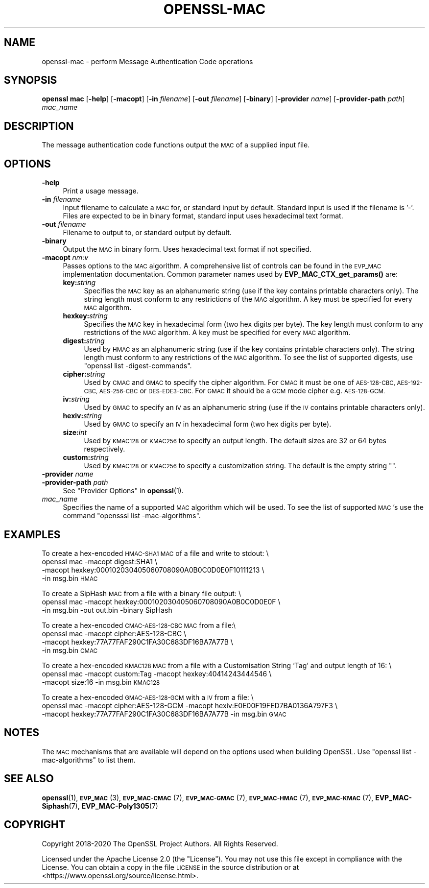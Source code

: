 .\" Automatically generated by Pod::Man 4.11 (Pod::Simple 3.35)
.\"
.\" Standard preamble:
.\" ========================================================================
.de Sp \" Vertical space (when we can't use .PP)
.if t .sp .5v
.if n .sp
..
.de Vb \" Begin verbatim text
.ft CW
.nf
.ne \\$1
..
.de Ve \" End verbatim text
.ft R
.fi
..
.\" Set up some character translations and predefined strings.  \*(-- will
.\" give an unbreakable dash, \*(PI will give pi, \*(L" will give a left
.\" double quote, and \*(R" will give a right double quote.  \*(C+ will
.\" give a nicer C++.  Capital omega is used to do unbreakable dashes and
.\" therefore won't be available.  \*(C` and \*(C' expand to `' in nroff,
.\" nothing in troff, for use with C<>.
.tr \(*W-
.ds C+ C\v'-.1v'\h'-1p'\s-2+\h'-1p'+\s0\v'.1v'\h'-1p'
.ie n \{\
.    ds -- \(*W-
.    ds PI pi
.    if (\n(.H=4u)&(1m=24u) .ds -- \(*W\h'-12u'\(*W\h'-12u'-\" diablo 10 pitch
.    if (\n(.H=4u)&(1m=20u) .ds -- \(*W\h'-12u'\(*W\h'-8u'-\"  diablo 12 pitch
.    ds L" ""
.    ds R" ""
.    ds C` ""
.    ds C' ""
'br\}
.el\{\
.    ds -- \|\(em\|
.    ds PI \(*p
.    ds L" ``
.    ds R" ''
.    ds C`
.    ds C'
'br\}
.\"
.\" Escape single quotes in literal strings from groff's Unicode transform.
.ie \n(.g .ds Aq \(aq
.el       .ds Aq '
.\"
.\" If the F register is >0, we'll generate index entries on stderr for
.\" titles (.TH), headers (.SH), subsections (.SS), items (.Ip), and index
.\" entries marked with X<> in POD.  Of course, you'll have to process the
.\" output yourself in some meaningful fashion.
.\"
.\" Avoid warning from groff about undefined register 'F'.
.de IX
..
.nr rF 0
.if \n(.g .if rF .nr rF 1
.if (\n(rF:(\n(.g==0)) \{\
.    if \nF \{\
.        de IX
.        tm Index:\\$1\t\\n%\t"\\$2"
..
.        if !\nF==2 \{\
.            nr % 0
.            nr F 2
.        \}
.    \}
.\}
.rr rF
.\"
.\" Accent mark definitions (@(#)ms.acc 1.5 88/02/08 SMI; from UCB 4.2).
.\" Fear.  Run.  Save yourself.  No user-serviceable parts.
.    \" fudge factors for nroff and troff
.if n \{\
.    ds #H 0
.    ds #V .8m
.    ds #F .3m
.    ds #[ \f1
.    ds #] \fP
.\}
.if t \{\
.    ds #H ((1u-(\\\\n(.fu%2u))*.13m)
.    ds #V .6m
.    ds #F 0
.    ds #[ \&
.    ds #] \&
.\}
.    \" simple accents for nroff and troff
.if n \{\
.    ds ' \&
.    ds ` \&
.    ds ^ \&
.    ds , \&
.    ds ~ ~
.    ds /
.\}
.if t \{\
.    ds ' \\k:\h'-(\\n(.wu*8/10-\*(#H)'\'\h"|\\n:u"
.    ds ` \\k:\h'-(\\n(.wu*8/10-\*(#H)'\`\h'|\\n:u'
.    ds ^ \\k:\h'-(\\n(.wu*10/11-\*(#H)'^\h'|\\n:u'
.    ds , \\k:\h'-(\\n(.wu*8/10)',\h'|\\n:u'
.    ds ~ \\k:\h'-(\\n(.wu-\*(#H-.1m)'~\h'|\\n:u'
.    ds / \\k:\h'-(\\n(.wu*8/10-\*(#H)'\z\(sl\h'|\\n:u'
.\}
.    \" troff and (daisy-wheel) nroff accents
.ds : \\k:\h'-(\\n(.wu*8/10-\*(#H+.1m+\*(#F)'\v'-\*(#V'\z.\h'.2m+\*(#F'.\h'|\\n:u'\v'\*(#V'
.ds 8 \h'\*(#H'\(*b\h'-\*(#H'
.ds o \\k:\h'-(\\n(.wu+\w'\(de'u-\*(#H)/2u'\v'-.3n'\*(#[\z\(de\v'.3n'\h'|\\n:u'\*(#]
.ds d- \h'\*(#H'\(pd\h'-\w'~'u'\v'-.25m'\f2\(hy\fP\v'.25m'\h'-\*(#H'
.ds D- D\\k:\h'-\w'D'u'\v'-.11m'\z\(hy\v'.11m'\h'|\\n:u'
.ds th \*(#[\v'.3m'\s+1I\s-1\v'-.3m'\h'-(\w'I'u*2/3)'\s-1o\s+1\*(#]
.ds Th \*(#[\s+2I\s-2\h'-\w'I'u*3/5'\v'-.3m'o\v'.3m'\*(#]
.ds ae a\h'-(\w'a'u*4/10)'e
.ds Ae A\h'-(\w'A'u*4/10)'E
.    \" corrections for vroff
.if v .ds ~ \\k:\h'-(\\n(.wu*9/10-\*(#H)'\s-2\u~\d\s+2\h'|\\n:u'
.if v .ds ^ \\k:\h'-(\\n(.wu*10/11-\*(#H)'\v'-.4m'^\v'.4m'\h'|\\n:u'
.    \" for low resolution devices (crt and lpr)
.if \n(.H>23 .if \n(.V>19 \
\{\
.    ds : e
.    ds 8 ss
.    ds o a
.    ds d- d\h'-1'\(ga
.    ds D- D\h'-1'\(hy
.    ds th \o'bp'
.    ds Th \o'LP'
.    ds ae ae
.    ds Ae AE
.\}
.rm #[ #] #H #V #F C
.\" ========================================================================
.\"
.IX Title "OPENSSL-MAC 1"
.TH OPENSSL-MAC 1 "2021-01-19" "3.0.0-alpha10-dev" "OpenSSL"
.\" For nroff, turn off justification.  Always turn off hyphenation; it makes
.\" way too many mistakes in technical documents.
.if n .ad l
.nh
.SH "NAME"
openssl\-mac \- perform Message Authentication Code operations
.SH "SYNOPSIS"
.IX Header "SYNOPSIS"
\&\fBopenssl mac\fR
[\fB\-help\fR]
[\fB\-macopt\fR]
[\fB\-in\fR \fIfilename\fR]
[\fB\-out\fR \fIfilename\fR]
[\fB\-binary\fR]
[\fB\-provider\fR \fIname\fR]
[\fB\-provider\-path\fR \fIpath\fR]
\&\fImac_name\fR
.SH "DESCRIPTION"
.IX Header "DESCRIPTION"
The message authentication code functions output the \s-1MAC\s0 of a supplied input
file.
.SH "OPTIONS"
.IX Header "OPTIONS"
.IP "\fB\-help\fR" 4
.IX Item "-help"
Print a usage message.
.IP "\fB\-in\fR \fIfilename\fR" 4
.IX Item "-in filename"
Input filename to calculate a \s-1MAC\s0 for, or standard input by default.
Standard input is used if the filename is '\-'.
Files are expected to be in binary format, standard input uses hexadecimal text
format.
.IP "\fB\-out\fR \fIfilename\fR" 4
.IX Item "-out filename"
Filename to output to, or standard output by default.
.IP "\fB\-binary\fR" 4
.IX Item "-binary"
Output the \s-1MAC\s0 in binary form. Uses hexadecimal text format if not specified.
.IP "\fB\-macopt\fR \fInm\fR:\fIv\fR" 4
.IX Item "-macopt nm:v"
Passes options to the \s-1MAC\s0 algorithm.
A comprehensive list of controls can be found in the \s-1EVP_MAC\s0 implementation
documentation.
Common parameter names used by \fBEVP_MAC_CTX_get_params()\fR are:
.RS 4
.IP "\fBkey:\fR\fIstring\fR" 4
.IX Item "key:string"
Specifies the \s-1MAC\s0 key as an alphanumeric string (use if the key contains
printable characters only).
The string length must conform to any restrictions of the \s-1MAC\s0 algorithm.
A key must be specified for every \s-1MAC\s0 algorithm.
.IP "\fBhexkey:\fR\fIstring\fR" 4
.IX Item "hexkey:string"
Specifies the \s-1MAC\s0 key in hexadecimal form (two hex digits per byte).
The key length must conform to any restrictions of the \s-1MAC\s0 algorithm.
A key must be specified for every \s-1MAC\s0 algorithm.
.IP "\fBdigest:\fR\fIstring\fR" 4
.IX Item "digest:string"
Used by \s-1HMAC\s0 as an alphanumeric string (use if the key contains printable
characters only).
The string length must conform to any restrictions of the \s-1MAC\s0 algorithm.
To see the list of supported digests, use \f(CW\*(C`openssl list \-digest\-commands\*(C'\fR.
.IP "\fBcipher:\fR\fIstring\fR" 4
.IX Item "cipher:string"
Used by \s-1CMAC\s0 and \s-1GMAC\s0 to specify the cipher algorithm.
For \s-1CMAC\s0 it must be one of \s-1AES\-128\-CBC, AES\-192\-CBC, AES\-256\-CBC\s0 or
\&\s-1DES\-EDE3\-CBC.\s0
For \s-1GMAC\s0 it should be a \s-1GCM\s0 mode cipher e.g. \s-1AES\-128\-GCM.\s0
.IP "\fBiv:\fR\fIstring\fR" 4
.IX Item "iv:string"
Used by \s-1GMAC\s0 to specify an \s-1IV\s0 as an alphanumeric string (use if the \s-1IV\s0 contains
printable characters only).
.IP "\fBhexiv:\fR\fIstring\fR" 4
.IX Item "hexiv:string"
Used by \s-1GMAC\s0 to specify an \s-1IV\s0 in hexadecimal form (two hex digits per byte).
.IP "\fBsize:\fR\fIint\fR" 4
.IX Item "size:int"
Used by \s-1KMAC128\s0 or \s-1KMAC256\s0 to specify an output length.
The default sizes are 32 or 64 bytes respectively.
.IP "\fBcustom:\fR\fIstring\fR" 4
.IX Item "custom:string"
Used by \s-1KMAC128\s0 or \s-1KMAC256\s0 to specify a customization string.
The default is the empty string "".
.RE
.RS 4
.RE
.IP "\fB\-provider\fR \fIname\fR" 4
.IX Item "-provider name"
.PD 0
.IP "\fB\-provider\-path\fR \fIpath\fR" 4
.IX Item "-provider-path path"
.PD
See \*(L"Provider Options\*(R" in \fBopenssl\fR\|(1).
.IP "\fImac_name\fR" 4
.IX Item "mac_name"
Specifies the name of a supported \s-1MAC\s0 algorithm which will be used.
To see the list of supported \s-1MAC\s0's use the command \f(CW\*(C`opensssl list
\&\-mac\-algorithms\*(C'\fR.
.SH "EXAMPLES"
.IX Header "EXAMPLES"
To create a hex-encoded \s-1HMAC\-SHA1 MAC\s0 of a file and write to stdout: \e
 openssl mac \-macopt digest:SHA1 \e
         \-macopt hexkey:000102030405060708090A0B0C0D0E0F10111213 \e
         \-in msg.bin \s-1HMAC\s0
.PP
To create a SipHash \s-1MAC\s0 from a file with a binary file output: \e
 openssl mac \-macopt hexkey:000102030405060708090A0B0C0D0E0F \e
         \-in msg.bin \-out out.bin \-binary SipHash
.PP
To create a hex-encoded \s-1CMAC\-AES\-128\-CBC MAC\s0 from a file:\e
 openssl mac \-macopt cipher:AES\-128\-CBC \e
         \-macopt hexkey:77A77FAF290C1FA30C683DF16BA7A77B \e
         \-in msg.bin \s-1CMAC\s0
.PP
To create a hex-encoded \s-1KMAC128 MAC\s0 from a file with a Customisation String
\&'Tag' and output length of 16: \e
 openssl mac \-macopt custom:Tag \-macopt hexkey:40414243444546 \e
         \-macopt size:16 \-in msg.bin \s-1KMAC128\s0
.PP
To create a hex-encoded \s-1GMAC\-AES\-128\-GCM\s0 with a \s-1IV\s0 from a file: \e
 openssl mac \-macopt cipher:AES\-128\-GCM \-macopt hexiv:E0E00F19FED7BA0136A797F3 \e
         \-macopt hexkey:77A77FAF290C1FA30C683DF16BA7A77B \-in msg.bin \s-1GMAC\s0
.SH "NOTES"
.IX Header "NOTES"
The \s-1MAC\s0 mechanisms that are available will depend on the options
used when building OpenSSL.
Use \f(CW\*(C`openssl list \-mac\-algorithms\*(C'\fR to list them.
.SH "SEE ALSO"
.IX Header "SEE ALSO"
\&\fBopenssl\fR\|(1),
\&\s-1\fBEVP_MAC\s0\fR\|(3),
\&\s-1\fBEVP_MAC\-CMAC\s0\fR\|(7),
\&\s-1\fBEVP_MAC\-GMAC\s0\fR\|(7),
\&\s-1\fBEVP_MAC\-HMAC\s0\fR\|(7),
\&\s-1\fBEVP_MAC\-KMAC\s0\fR\|(7),
\&\fBEVP_MAC\-Siphash\fR\|(7),
\&\fBEVP_MAC\-Poly1305\fR\|(7)
.SH "COPYRIGHT"
.IX Header "COPYRIGHT"
Copyright 2018\-2020 The OpenSSL Project Authors. All Rights Reserved.
.PP
Licensed under the Apache License 2.0 (the \*(L"License\*(R").  You may not use
this file except in compliance with the License.  You can obtain a copy
in the file \s-1LICENSE\s0 in the source distribution or at
<https://www.openssl.org/source/license.html>.
